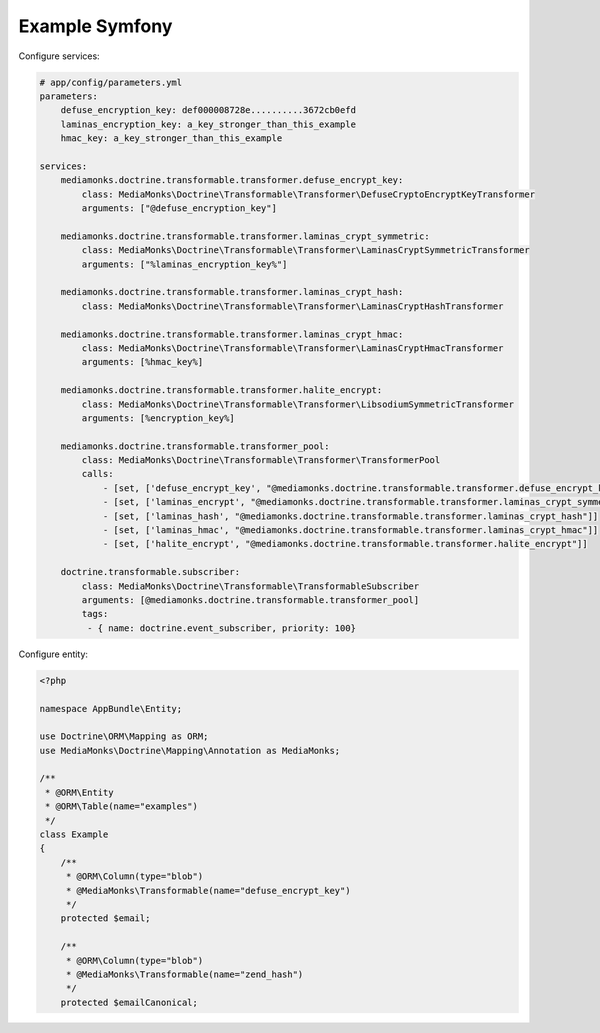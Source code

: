 Example Symfony
===============

Configure services:

.. code-block:: yaml

    # app/config/parameters.yml
    parameters:
        defuse_encryption_key: def000008728e..........3672cb0efd
        laminas_encryption_key: a_key_stronger_than_this_example
        hmac_key: a_key_stronger_than_this_example

    services:
        mediamonks.doctrine.transformable.transformer.defuse_encrypt_key:
            class: MediaMonks\Doctrine\Transformable\Transformer\DefuseCryptoEncryptKeyTransformer
            arguments: ["@defuse_encryption_key"]

        mediamonks.doctrine.transformable.transformer.laminas_crypt_symmetric:
            class: MediaMonks\Doctrine\Transformable\Transformer\LaminasCryptSymmetricTransformer
            arguments: ["%laminas_encryption_key%"]

        mediamonks.doctrine.transformable.transformer.laminas_crypt_hash:
            class: MediaMonks\Doctrine\Transformable\Transformer\LaminasCryptHashTransformer

        mediamonks.doctrine.transformable.transformer.laminas_crypt_hmac:
            class: MediaMonks\Doctrine\Transformable\Transformer\LaminasCryptHmacTransformer
            arguments: [%hmac_key%]

        mediamonks.doctrine.transformable.transformer.halite_encrypt:
            class: MediaMonks\Doctrine\Transformable\Transformer\LibsodiumSymmetricTransformer
            arguments: [%encryption_key%]

        mediamonks.doctrine.transformable.transformer_pool:
            class: MediaMonks\Doctrine\Transformable\Transformer\TransformerPool
            calls:
                - [set, ['defuse_encrypt_key', "@mediamonks.doctrine.transformable.transformer.defuse_encrypt_key"]]
                - [set, ['laminas_encrypt', "@mediamonks.doctrine.transformable.transformer.laminas_crypt_symmetric"]]
                - [set, ['laminas_hash', "@mediamonks.doctrine.transformable.transformer.laminas_crypt_hash"]]
                - [set, ['laminas_hmac', "@mediamonks.doctrine.transformable.transformer.laminas_crypt_hmac"]]
                - [set, ['halite_encrypt', "@mediamonks.doctrine.transformable.transformer.halite_encrypt"]]

        doctrine.transformable.subscriber:
            class: MediaMonks\Doctrine\Transformable\TransformableSubscriber
            arguments: [@mediamonks.doctrine.transformable.transformer_pool]
            tags:
             - { name: doctrine.event_subscriber, priority: 100}

Configure entity:

.. code-block:: php

    <?php

    namespace AppBundle\Entity;

    use Doctrine\ORM\Mapping as ORM;
    use MediaMonks\Doctrine\Mapping\Annotation as MediaMonks;

    /**
     * @ORM\Entity
     * @ORM\Table(name="examples")
     */
    class Example
    {
        /**
         * @ORM\Column(type="blob")
         * @MediaMonks\Transformable(name="defuse_encrypt_key")
         */
        protected $email;

        /**
         * @ORM\Column(type="blob")
         * @MediaMonks\Transformable(name="zend_hash")
         */
        protected $emailCanonical;
